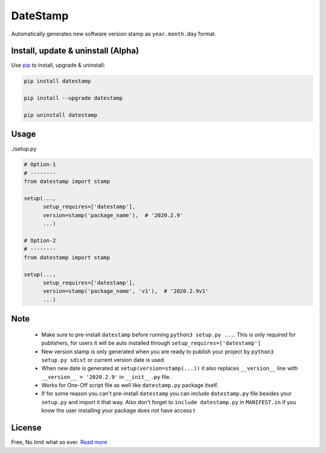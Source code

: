 DateStamp
=========
Automatically generates new software version stamp as ``year.month.day`` format.


Install, update & uninstall (Alpha)
-----------------------------------

Use `pip`_ to install, upgrade & uninstall:

.. code-block:: text

    pip install datestamp

    pip install --upgrade datestamp

    pip uninstall datestamp


Usage
-----

./setup.py

.. code-block:: python
    
    # Option-1
    # --------
    from datestamp import stamp

    setup(...,
          setup_requires=['datestamp'],
          version=stamp('package_name'),  # '2020.2.9'
          ...)

    # Option-2
    # --------
    from datestamp import stamp

    setup(...,
          setup_requires=['datestamp'],
          version=stamp('package_name', 'v1'),  # '2020.2.9v1'
          ...)


Note
----
    - Make sure to pre-install ``datestamp`` before running ``python3 setup.py ...``. This is only required for publishers, for users it will be auto installed through ``setup_requires=['datestamp']``
    - New version stamp is only generated when you are ready to publish your project by
      ``python3 setup.py sdist`` or current version date is used.
    - When new date is generated at ``setup(version=stamp(...))`` it also replaces ``__version__`` line with ``__version__ = '2020.2.9'`` in ``__init__.py`` file.
    - Works for One-Off script file as well like ``datestamp.py`` package itself.
    - If for some reason you can't pre-install ``datestamp`` you can include ``datestamp.py`` file besides your ``setup.py`` and import it that way. Also don't forget to ``include datestamp.py`` in ``MANIFEST.in`` if you know the user installing your package does not have access t


License
-------
Free, No limit what so ever. `Read more`_


.. _pip: https://pip.pypa.io/en/stable/quickstart/
.. _Read more: https://github.com/YoSTEALTH/datestamp/blob/master/LICENSE.txt
